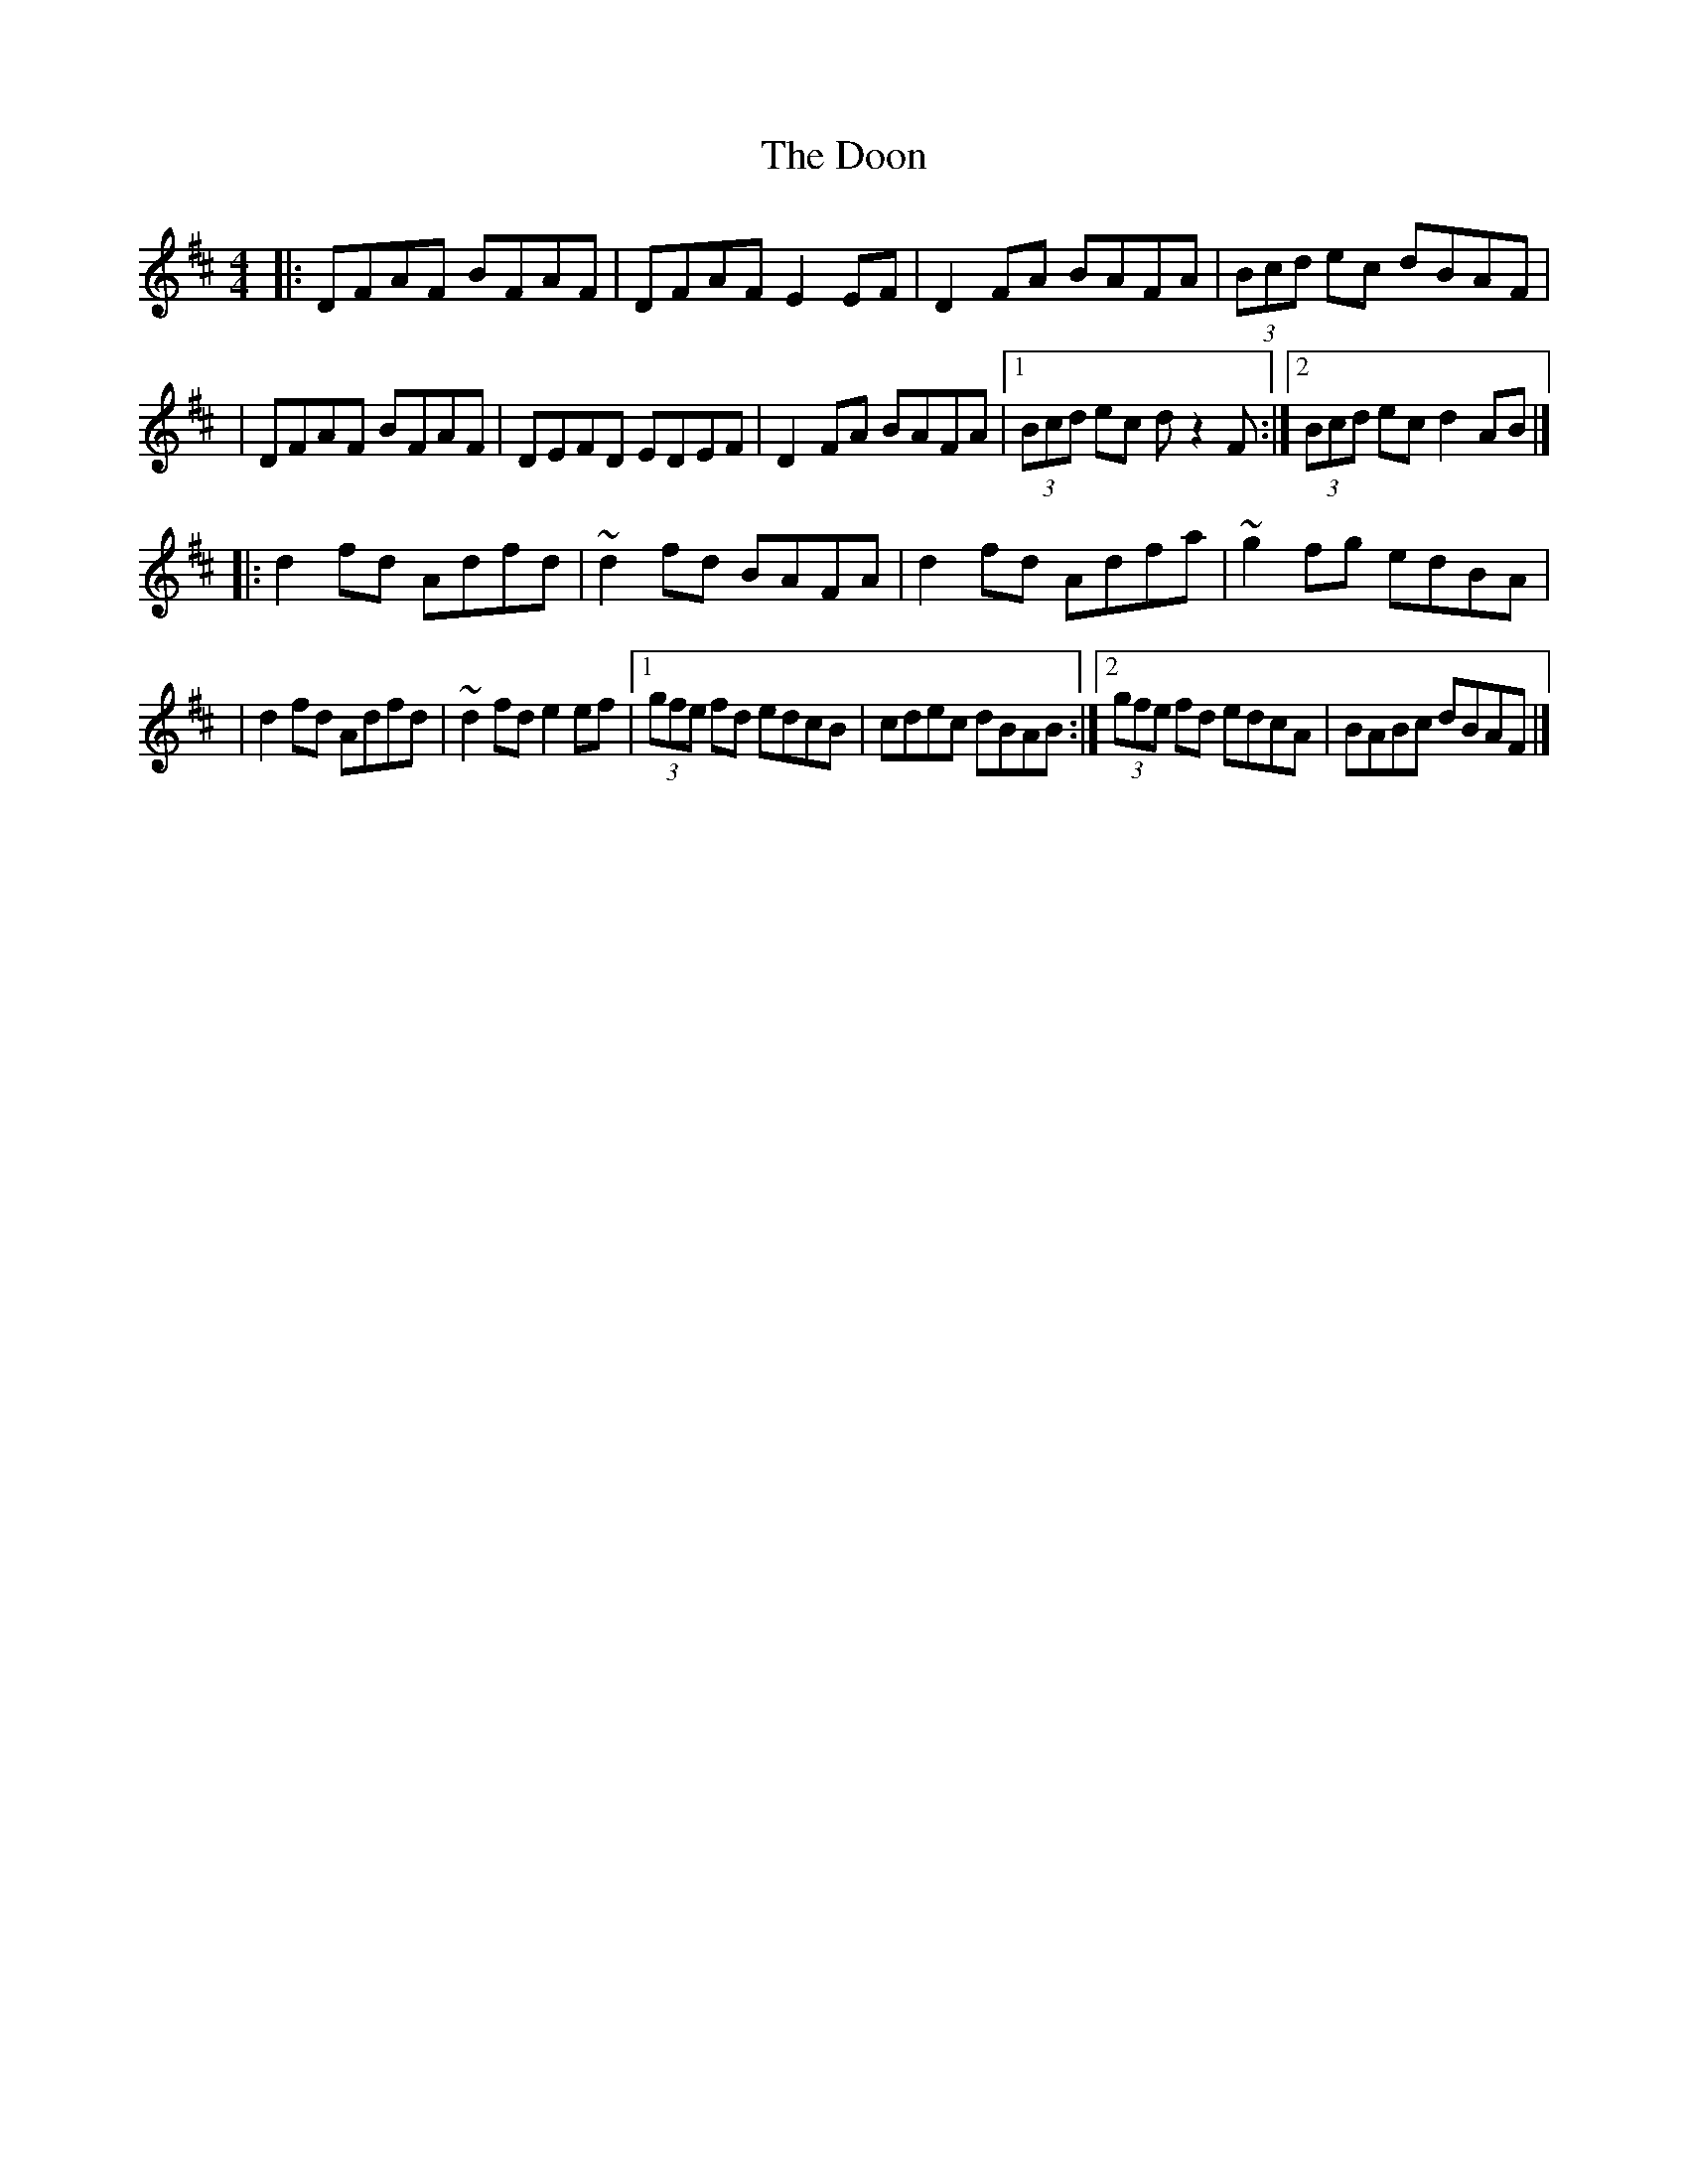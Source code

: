 X:1
T:The Doon
R:reel
M:4/4
L:1/8
K:D
|:DFAF BFAF|DFAF E2EF|D2FA BAFA|(3Bcd ec dBAF|
|DFAF BFAF|DEFD EDEF|D2FA BAFA|1 (3Bcd ec dz2F:|2 (3Bcd ec d2AB|]
|:d2fd Adfd|~d2fd BAFA|d2fd Adfa|~g2fg edBA|
|d2fd Adfd|~d2fd e2ef|1 (3gfe fd edcB|cdec dBAB:|2 (3gfe fd edcA|BABc dBAF|]